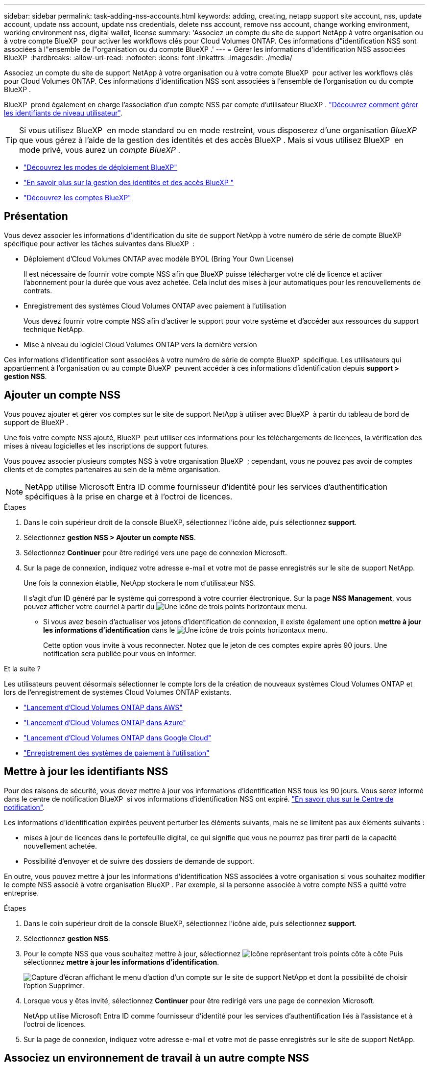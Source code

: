---
sidebar: sidebar 
permalink: task-adding-nss-accounts.html 
keywords: adding, creating, netapp support site account, nss, update account, update nss account, update nss credentials, delete nss account, remove nss account, change working environment, working environment nss, digital wallet, license 
summary: 'Associez un compte du site de support NetApp à votre organisation ou à votre compte BlueXP  pour activer les workflows clés pour Cloud Volumes ONTAP. Ces informations d"identification NSS sont associées à l"ensemble de l"organisation ou du compte BlueXP .' 
---
= Gérer les informations d'identification NSS associées BlueXP 
:hardbreaks:
:allow-uri-read: 
:nofooter: 
:icons: font
:linkattrs: 
:imagesdir: ./media/


[role="lead"]
Associez un compte du site de support NetApp à votre organisation ou à votre compte BlueXP  pour activer les workflows clés pour Cloud Volumes ONTAP. Ces informations d'identification NSS sont associées à l'ensemble de l'organisation ou du compte BlueXP .

BlueXP  prend également en charge l'association d'un compte NSS par compte d'utilisateur BlueXP . link:task-manage-user-credentials.html["Découvrez comment gérer les identifiants de niveau utilisateur"].


TIP: Si vous utilisez BlueXP  en mode standard ou en mode restreint, vous disposerez d'une organisation _BlueXP _ que vous gérez à l'aide de la gestion des identités et des accès BlueXP . Mais si vous utilisez BlueXP  en mode privé, vous aurez un _compte BlueXP _.

* link:concept-modes.html["Découvrez les modes de déploiement BlueXP"]
* link:concept-identity-and-access-management.html["En savoir plus sur la gestion des identités et des accès BlueXP "]
* link:concept-netapp-accounts.html["Découvrez les comptes BlueXP"]




== Présentation

Vous devez associer les informations d'identification du site de support NetApp à votre numéro de série de compte BlueXP  spécifique pour activer les tâches suivantes dans BlueXP  :

* Déploiement d'Cloud Volumes ONTAP avec modèle BYOL (Bring Your Own License)
+
Il est nécessaire de fournir votre compte NSS afin que BlueXP puisse télécharger votre clé de licence et activer l'abonnement pour la durée que vous avez achetée. Cela inclut des mises à jour automatiques pour les renouvellements de contrats.

* Enregistrement des systèmes Cloud Volumes ONTAP avec paiement à l'utilisation
+
Vous devez fournir votre compte NSS afin d'activer le support pour votre système et d'accéder aux ressources du support technique NetApp.

* Mise à niveau du logiciel Cloud Volumes ONTAP vers la dernière version


Ces informations d'identification sont associées à votre numéro de série de compte BlueXP  spécifique. Les utilisateurs qui appartiennent à l'organisation ou au compte BlueXP  peuvent accéder à ces informations d'identification depuis *support > gestion NSS*.



== Ajouter un compte NSS

Vous pouvez ajouter et gérer vos comptes sur le site de support NetApp à utiliser avec BlueXP  à partir du tableau de bord de support de BlueXP .

Une fois votre compte NSS ajouté, BlueXP  peut utiliser ces informations pour les téléchargements de licences, la vérification des mises à niveau logicielles et les inscriptions de support futures.

Vous pouvez associer plusieurs comptes NSS à votre organisation BlueXP  ; cependant, vous ne pouvez pas avoir de comptes clients et de comptes partenaires au sein de la même organisation.


NOTE: NetApp utilise Microsoft Entra ID comme fournisseur d'identité pour les services d'authentification spécifiques à la prise en charge et à l'octroi de licences.

.Étapes
. Dans le coin supérieur droit de la console BlueXP, sélectionnez l'icône aide, puis sélectionnez *support*.
. Sélectionnez *gestion NSS > Ajouter un compte NSS*.
. Sélectionnez *Continuer* pour être redirigé vers une page de connexion Microsoft.
. Sur la page de connexion, indiquez votre adresse e-mail et votre mot de passe enregistrés sur le site de support NetApp.
+
Une fois la connexion établie, NetApp stockera le nom d'utilisateur NSS.

+
Il s'agit d'un ID généré par le système qui correspond à votre courrier électronique. Sur la page *NSS Management*, vous pouvez afficher votre courriel à partir du image:https://raw.githubusercontent.com/NetAppDocs/bluexp-family/main/media/icon-nss-menu.png["Une icône de trois points horizontaux"] menu.

+
** Si vous avez besoin d'actualiser vos jetons d'identification de connexion, il existe également une option *mettre à jour les informations d'identification* dans le image:https://raw.githubusercontent.com/NetAppDocs/bluexp-family/main/media/icon-nss-menu.png["Une icône de trois points horizontaux"] menu.
+
Cette option vous invite à vous reconnecter. Notez que le jeton de ces comptes expire après 90 jours. Une notification sera publiée pour vous en informer.





.Et la suite ?
Les utilisateurs peuvent désormais sélectionner le compte lors de la création de nouveaux systèmes Cloud Volumes ONTAP et lors de l'enregistrement de systèmes Cloud Volumes ONTAP existants.

* https://docs.netapp.com/us-en/bluexp-cloud-volumes-ontap/task-deploying-otc-aws.html["Lancement d'Cloud Volumes ONTAP dans AWS"^]
* https://docs.netapp.com/us-en/bluexp-cloud-volumes-ontap/task-deploying-otc-azure.html["Lancement d'Cloud Volumes ONTAP dans Azure"^]
* https://docs.netapp.com/us-en/bluexp-cloud-volumes-ontap/task-deploying-gcp.html["Lancement d'Cloud Volumes ONTAP dans Google Cloud"^]
* https://docs.netapp.com/us-en/bluexp-cloud-volumes-ontap/task-registering.html["Enregistrement des systèmes de paiement à l'utilisation"^]




== Mettre à jour les identifiants NSS

Pour des raisons de sécurité, vous devez mettre à jour vos informations d'identification NSS tous les 90 jours. Vous serez informé dans le centre de notification BlueXP  si vos informations d'identification NSS ont expiré. link:task-monitor-cm-operations.html#notification-center["En savoir plus sur le Centre de notification"^].

Les informations d'identification expirées peuvent perturber les éléments suivants, mais ne se limitent pas aux éléments suivants :

* mises à jour de licences dans le portefeuille digital, ce qui signifie que vous ne pourrez pas tirer parti de la capacité nouvellement achetée.
* Possibilité d'envoyer et de suivre des dossiers de demande de support.


En outre, vous pouvez mettre à jour les informations d'identification NSS associées à votre organisation si vous souhaitez modifier le compte NSS associé à votre organisation BlueXP . Par exemple, si la personne associée à votre compte NSS a quitté votre entreprise.

.Étapes
. Dans le coin supérieur droit de la console BlueXP, sélectionnez l'icône aide, puis sélectionnez *support*.
. Sélectionnez *gestion NSS*.
. Pour le compte NSS que vous souhaitez mettre à jour, sélectionnez image:icon-action.png["Icône représentant trois points côte à côte"] Puis sélectionnez *mettre à jour les informations d'identification*.
+
image:screenshot-nss-update-credentials.png["Capture d'écran affichant le menu d'action d'un compte sur le site de support NetApp et dont la possibilité de choisir l'option Supprimer."]

. Lorsque vous y êtes invité, sélectionnez *Continuer* pour être redirigé vers une page de connexion Microsoft.
+
NetApp utilise Microsoft Entra ID comme fournisseur d'identité pour les services d'authentification liés à l'assistance et à l'octroi de licences.

. Sur la page de connexion, indiquez votre adresse e-mail et votre mot de passe enregistrés sur le site de support NetApp.




== Associez un environnement de travail à un autre compte NSS

Si votre entreprise compte plusieurs comptes sur le site de support NetApp, vous pouvez modifier le compte associé à un système Cloud Volumes ONTAP.

Vous devez d'abord avoir associé le compte à BlueXP .

.Étapes
. Dans le coin supérieur droit de la console BlueXP, sélectionnez l'icône aide, puis sélectionnez *support*.
. Sélectionnez *gestion NSS*.
. Pour modifier le compte NSS, procédez comme suit :
+
.. Développez la ligne du compte du site de support NetApp auquel l'environnement de travail est actuellement associé.
.. Pour l'environnement de travail pour lequel vous souhaitez modifier l'association, sélectionnez image:icon-action.png["Icône représentant trois points côte à côte"]
.. Sélectionnez *changer pour un autre compte NSS*.
+
image:screenshot-nss-change-account.png["Capture d'écran montrant le menu d'action pour un environnement de travail associé à un compte sur le site de support NetApp."]

.. Sélectionnez le compte, puis sélectionnez *Enregistrer*.






== Affichez l'adresse e-mail d'un compte NSS

Pour des raisons de sécurité, l'adresse e-mail associée à un compte NSS n'est pas affichée par défaut. Vous pouvez afficher l'adresse e-mail et le nom d'utilisateur associé à un compte NSS.


TIP: Lorsque vous accédez à la page gestion NSS, BlueXP génère un jeton pour chaque compte de la table. Ce token inclut des informations sur l'adresse e-mail associée. Le jeton est supprimé lorsque vous quittez la page. Les informations ne sont jamais mises en cache, ce qui contribue à protéger votre vie privée.

.Étapes
. Dans le coin supérieur droit de la console BlueXP, sélectionnez l'icône aide, puis sélectionnez *support*.
. Sélectionnez *gestion NSS*.
. Pour le compte NSS que vous souhaitez mettre à jour, sélectionnez, image:icon-action.png["Icône représentant trois points côte à côte"]puis *Afficher l'adresse e-mail*. Vous pouvez utiliser le bouton Copier pour copier l'adresse e-mail.
+
image:screenshot-nss-display-email.png["Capture d'écran présentant le menu d'action d'un compte sur le site de support NetApp, qui inclut la possibilité d'afficher l'adresse e-mail."]





== Supprimer un compte NSS

Supprimez tous les comptes NSS que vous ne souhaitez plus utiliser avec BlueXP.

Vous ne pouvez pas supprimer un compte actuellement associé à un environnement de travail Cloud Volumes ONTAP. Vous devez d'abord <<Associez un environnement de travail à un autre compte NSS,Reliez ces environnements de travail à un autre compte NSS>>.

.Étapes
. Dans le coin supérieur droit de la console BlueXP, sélectionnez l'icône aide, puis sélectionnez *support*.
. Sélectionnez *gestion NSS*.
. Pour le compte NSS à supprimer, sélectionnez image:icon-action.png["Icône représentant trois points côte à côte"] Puis sélectionnez *Supprimer*.
+
image:screenshot-nss-delete.png["Capture d'écran affichant le menu d'action d'un compte sur le site de support NetApp et dont la possibilité de choisir l'option Supprimer."]

. Sélectionnez *Supprimer* pour confirmer.

